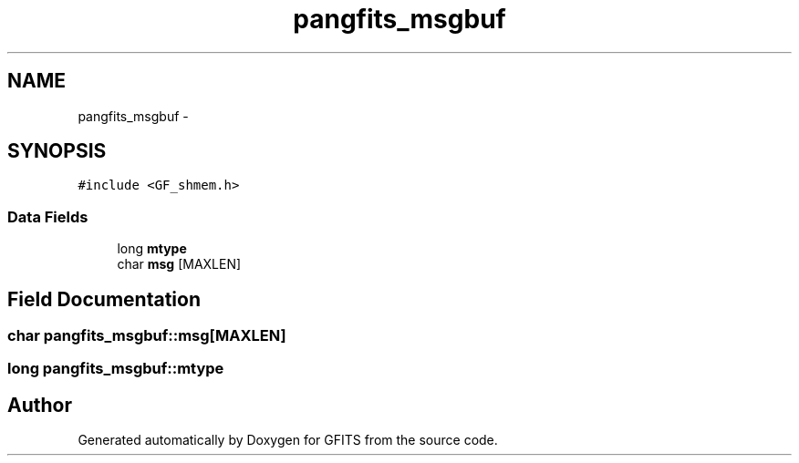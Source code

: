 .TH "pangfits_msgbuf" 3 "24 May 2012" "Version 13.6" "GFITS" \" -*- nroff -*-
.ad l
.nh
.SH NAME
pangfits_msgbuf \- 
.SH SYNOPSIS
.br
.PP
\fC#include <GF_shmem.h>\fP
.PP
.SS "Data Fields"

.in +1c
.ti -1c
.RI "long \fBmtype\fP"
.br
.ti -1c
.RI "char \fBmsg\fP [MAXLEN]"
.br
.in -1c
.SH "Field Documentation"
.PP 
.SS "char \fBpangfits_msgbuf::msg\fP[MAXLEN]"
.PP
.SS "long \fBpangfits_msgbuf::mtype\fP"
.PP


.SH "Author"
.PP 
Generated automatically by Doxygen for GFITS from the source code.

